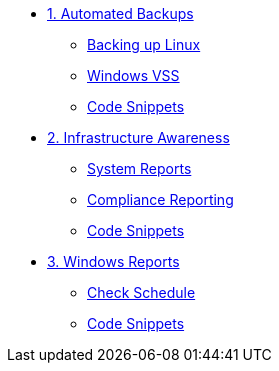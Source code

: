* xref:module-01.adoc[1. Automated Backups]
** xref:module-01.adoc#backupLinux[Backing up Linux]
** xref:module-01.adoc#backupWindows[Windows VSS]
** xref:module-01.adoc#codeSnippets[Code Snippets]

* xref:module-02.adoc[2. Infrastructure Awareness]
** xref:module-02.adoc#atscale[System Reports]
** xref:module-02.adoc#compliance[Compliance Reporting]
** xref:module-02.adoc#codeSnippets[Code Snippets]

* xref:module-03.adoc[3. Windows Reports]
** xref:module-03.adoc#lastCheck[Check Schedule]
** xref:module-03.adoc#codeSnippets[Code Snippets]


